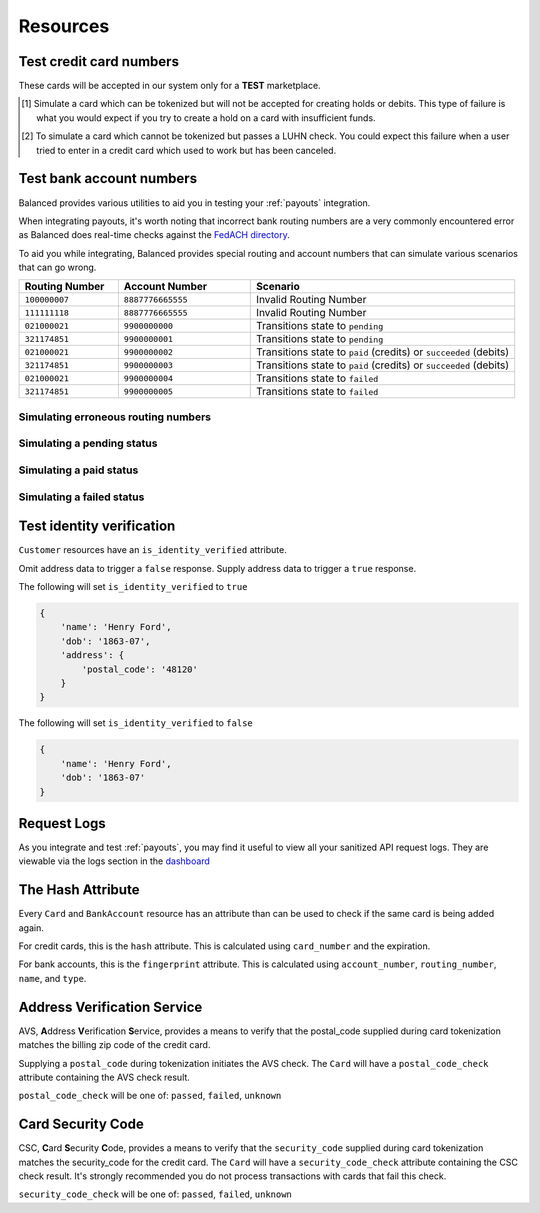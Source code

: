 .. _resources:

Resources
=========

.. _resources.test_credit_cards:

Test credit card numbers
------------------------

These cards will be accepted in our system only for a **TEST** marketplace.

.. cssclass:: table

  ============== =========================== ================ ==============================
   Card Brand          Number                  Security Code     Result
  ============== =========================== ================ ==============================
  ``VISA``        ``4111111111111111``            ``123``       SUCCESS
  ``MasterCard``  ``5105105105105100``            ``123``       SUCCESS
  ``AMEX``         ``341111111111111``           ``1234``       SUCCESS
  ``VISA``        ``4444444444444448`` [#]_       ``123``       SIMULATE PROCESSOR FAILURE
  ``VISA``        ``4222222222222220`` [#]_       ``123``       SIMULATE TOKENIZATION ERROR
  ============== =========================== ================ ==============================

.. [#] Simulate a card which can be tokenized but will not be accepted for creating
       holds or debits. This type of failure is what you would expect if you try to
       create a hold on a card with insufficient funds.
.. [#] To simulate a card which cannot be tokenized but passes a LUHN check. You could
       expect this failure when a user tried to enter in a credit card which used to
       work but has been canceled.

.. _resources.test_bank_accounts:

Test bank account numbers
-------------------------

Balanced provides various utilities to aid you in testing your :ref:`payouts`
integration.

When integrating payouts, it's worth noting that incorrect bank routing numbers
are a very commonly encountered error as Balanced does real-time checks against
the `FedACH directory`_.

To aid you while integrating, Balanced provides special routing and
account numbers that can simulate various scenarios that can go wrong.

.. list-table::
   :widths: 15 20 40
   :header-rows: 1
   :class: table

   * - Routing Number
     - Account Number
     - Scenario
   * - ``100000007``
     - ``8887776665555``
     - Invalid Routing Number
   * - ``111111118``
     - ``8887776665555``
     - Invalid Routing Number
   * - ``021000021``
     - ``9900000000``
     - Transitions state to ``pending``
   * - ``321174851``
     - ``9900000001``
     - Transitions state to ``pending``
   * - ``021000021``
     - ``9900000002``
     - Transitions state to ``paid`` (credits) or ``succeeded`` (debits)
   * - ``321174851``
     - ``9900000003``
     - Transitions state to ``paid`` (credits) or ``succeeded`` (debits)
   * - ``021000021``
     - ``9900000004``
     - Transitions state to ``failed``
   * - ``321174851``
     - ``9900000005``
     - Transitions state to ``failed``

Simulating erroneous routing numbers
~~~~~~~~~~~~~~~~~~~~~~~~~~~~~~~~~~~~

.. dcode:: scenario bank-account-invalid-routing-number

Simulating a pending status
~~~~~~~~~~~~~~~~~~~~~~~~~~~

.. dcode:: scenario credit_pending_state

Simulating a paid status
~~~~~~~~~~~~~~~~~~~~~~~~

.. dcode:: scenario credit_paid_state

Simulating a failed status
~~~~~~~~~~~~~~~~~~~~~~~~~~

.. dcode:: scenario credit_failed_state


.. _resources.test-identity-verification:

Test identity verification
--------------------------

``Customer`` resources have an ``is_identity_verified`` attribute.

Omit address data to trigger a ``false`` response. Supply address data
to trigger a ``true`` response.

The following will set ``is_identity_verified`` to ``true``

.. code-block:: javascript

  {
      'name': 'Henry Ford',
      'dob': '1863-07',
      'address': {
          'postal_code': '48120'
      }
  }


The following will set ``is_identity_verified`` to ``false``

.. code-block:: javascript

  {
      'name': 'Henry Ford',
      'dob': '1863-07'
  }


.. _resources.request-logs:

Request Logs
------------

As you integrate and test :ref:`payouts`, you may find it useful to view
all your sanitized API request logs. They are viewable via the logs section
in the `dashboard`_

.. _dashboard: https://dashboard.balancedpayments.com/

.. SUBHEADERS
   glossary / terms
   client library reference
   api reference
   balanced.js
   testing


The Hash Attribute
------------------

Every ``Card`` and ``BankAccount`` resource has an attribute than can be used
to check if the same card is being added again.

For credit cards, this is the ``hash`` attribute. This is calculated using
``card_number`` and the expiration.

For bank accounts, this is the ``fingerprint`` attribute. This is calculated using
``account_number``, ``routing_number``, ``name``, and ``type``.


.. _resources.address-verification-service:

Address Verification Service
----------------------------

AVS, **A**\ ddress **V**\ erification **S**\ ervice, provides a means to
verify that the postal_code supplied during card tokenization matches the
billing zip code of the credit card.

Supplying a ``postal_code`` during tokenization initiates the AVS check.
The ``Card`` will have a ``postal_code_check`` attribute containing the
AVS check result.

``postal_code_check`` will be one of: ``passed``, ``failed``, ``unknown``


.. _resources.card-security-code:

Card Security Code
------------------

CSC, **C**\ ard **S**\ ecurity **C**\ ode, provides a means to verify that the
``security_code`` supplied during card tokenization matches the security_code
for the credit card. The ``Card`` will have a ``security_code_check``
attribute containing the CSC check result. It's strongly recommended you do
not process transactions with cards that fail this check.

``security_code_check`` will be one of: ``passed``, ``failed``, ``unknown``


.. _FedACH directory: https://www.fededirectory.frb.org
